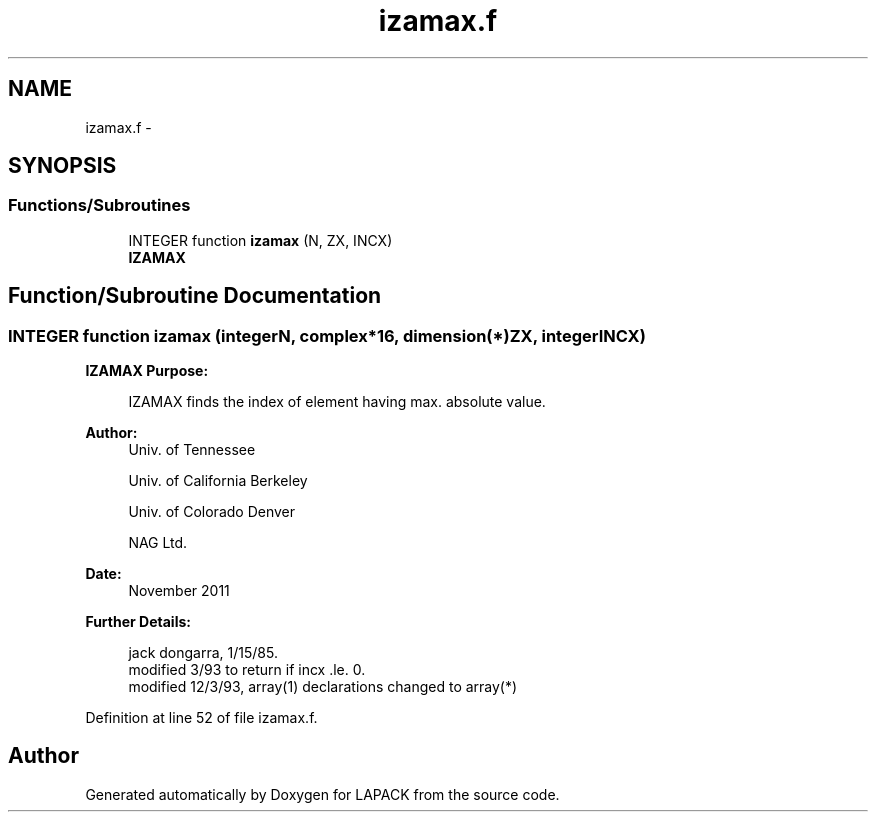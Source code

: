 .TH "izamax.f" 3 "Sat Nov 16 2013" "Version 3.4.2" "LAPACK" \" -*- nroff -*-
.ad l
.nh
.SH NAME
izamax.f \- 
.SH SYNOPSIS
.br
.PP
.SS "Functions/Subroutines"

.in +1c
.ti -1c
.RI "INTEGER function \fBizamax\fP (N, ZX, INCX)"
.br
.RI "\fI\fBIZAMAX\fP \fP"
.in -1c
.SH "Function/Subroutine Documentation"
.PP 
.SS "INTEGER function izamax (integerN, complex*16, dimension(*)ZX, integerINCX)"

.PP
\fBIZAMAX\fP \fBPurpose: \fP
.RS 4

.PP
.nf
    IZAMAX finds the index of element having max. absolute value.
.fi
.PP
 
.RE
.PP
\fBAuthor:\fP
.RS 4
Univ\&. of Tennessee 
.PP
Univ\&. of California Berkeley 
.PP
Univ\&. of Colorado Denver 
.PP
NAG Ltd\&. 
.RE
.PP
\fBDate:\fP
.RS 4
November 2011 
.RE
.PP
\fBFurther Details: \fP
.RS 4

.PP
.nf
     jack dongarra, 1/15/85.
     modified 3/93 to return if incx .le. 0.
     modified 12/3/93, array(1) declarations changed to array(*)
.fi
.PP
 
.RE
.PP

.PP
Definition at line 52 of file izamax\&.f\&.
.SH "Author"
.PP 
Generated automatically by Doxygen for LAPACK from the source code\&.
